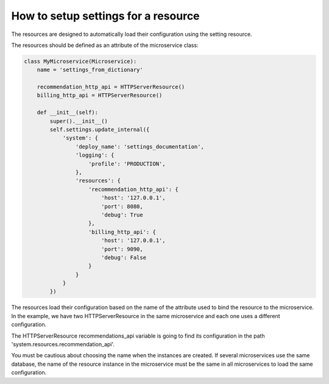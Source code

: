 .. _setup_setting_for_a_resource:

How to setup settings for a resource
====================================

The resources are designed to automatically load their configuration using the setting resource.

The resources should be defined as an attribute of the microservice class:

.. code-block:: python

    class MyMicroservice(Microservice):
        name = 'settings_from_dictionary'

        recommendation_http_api = HTTPServerResource()
        billing_http_api = HTTPServerResource()

        def __init__(self):
            super().__init__()
            self.settings.update_internal({
                'system': {
                    'deploy_name': 'settings_documentation',
                    'logging': {
                        'profile': 'PRODUCTION',
                    },
                    'resources': {
                        'recommendation_http_api': {
                            'host': '127.0.0.1',
                            'port': 8080,
                            'debug': True
                        },
                        'billing_http_api': {
                            'host': '127.0.0.1',
                            'port': 9090,
                            'debug': False
                        }
                    }
                }
            })

The resources load their configuration based on the name of the attribute used to bind the resource to the microservice.
In the example, we have two HTTPServerResource in the same microservice and each one uses a different configuration.

The HTTPServerResource recommendations_api variable is going to find its configuration in the path
'system.resources.recommendation_api'.

You must be cautious about choosing the name when the instances are created. If several microservices use the same
database, the name of the resource instance in the microservice must be the same in all microservices to load the same
configuration.
